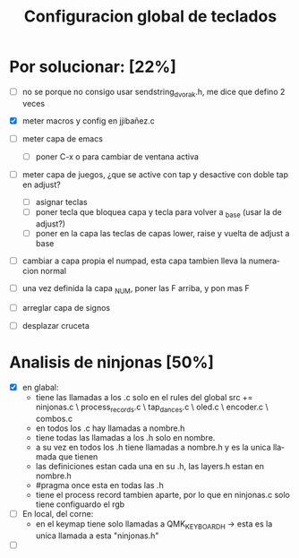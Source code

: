 #+TITLE: Configuracion global de teclados
#+LANGUAGE: ES
#+description: cofiguracion de teclado unificada y centralizada en el que se recogen todas las posibilidades que puedo usar para que en cada keymap solo haya que introducir las referencias aqui recogidas

* Por solucionar: [22%]
- [ ] no se porque no consigo usar sendstring_dvorak.h, me dice que defino 2 veces
  
- [X] meter macros y config en jjibañez.c
- [ ] meter capa de emacs
  - [ ] poner C-x o para cambiar de ventana activa
- [ ] meter capa de juegos, ¿que se active con tap y desactive con doble tap en adjust?
  - [ ] asignar teclas
  - [ ] poner tecla que bloquea capa y tecla para volver a _base (usar la de adjust?)
  - [ ] poner en la capa las teclas de capas lower, raise y vuelta de adjust a base
- [ ] cambiar a capa propia el numpad, esta capa tambien lleva la numeracion normal
- [ ] una vez definida la capa _NUM, poner las F arriba, y pon mas F
- [ ] arreglar capa de signos
- [ ] desplazar cruceta

* Analisis de ninjonas [50%]
- [X] en glabal:
  - tiene las llamadas a los .c solo en el rules del global
    src += ninjonas.c \
       process_records.c \
       tap_dances.c \
       oled.c \
       encoder.c \
       combos.c
  - en todos los .c hay llamadas a nombre.h
  - tiene todas las llamadas a los .h solo en nombre. 
  - a su vez en todos los .h tiene llamadas a nombre.h y es la unica llamada que tienen
  - las definiciones estan cada una en su .h, las layers.h estan en nombre.h
  - #pragma once esta en todas las .h
  - tiene el process record tambien aparte, por lo que en ninjonas.c solo tiene configuardo el rgb 
    
- [ ] En local, del corne:
  - en el keymap tiene solo llamadas a  QMK_KEYBOARD_H -> esta es la unica llamada a esta 
                                        "ninjonas.h"                                     
- [ ] 
